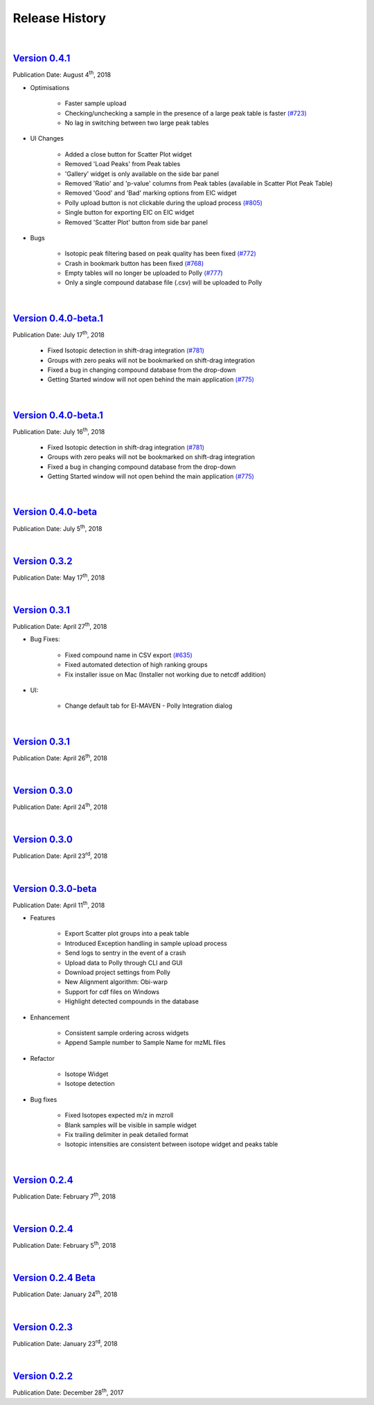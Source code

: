 Release History
===============

|

`Version 0.4.1 <https://zenodo.org/record/1332034>`_
-----------------------------------------------------

.. `ElucidataInc/ElMaven: v0.4.1 <https://zenodo.org/record/1332034>`_

Publication Date: August 4\ :sup:`th`, 2018

* Optimisations

   * Faster sample upload
   * Checking/unchecking a sample in the presence of a large peak table is faster `(#723) <https://github.com/ElucidataInc/ElMaven/issues/723>`_
   * No lag in switching between two large peak tables

* UI Changes

   * Added a close button for Scatter Plot widget
   * Removed 'Load Peaks' from Peak tables
   * 'Gallery' widget is only available on the side bar panel
   * Removed 'Ratio' and 'p-value' columns from Peak tables (available in Scatter Plot Peak Table)
   * Removed 'Good' and 'Bad' marking options from EIC widget
   * Polly upload button is not clickable during the upload process `(#805) <https://github.com/ElucidataInc/ElMaven/issues/805>`_
   * Single button for exporting EIC on EIC widget
   * Removed 'Scatter Plot' button from side bar panel

* Bugs

   * Isotopic peak filtering based on peak quality has been fixed `(#772) <https://github.com/ElucidataInc/ElMaven/issues/772>`_
   * Crash in bookmark button has been fixed `(#768) <https://github.com/ElucidataInc/ElMaven/issues/768>`_
   * Empty tables will no longer be uploaded to Polly `(#777) <https://github.com/ElucidataInc/ElMaven/issues/777>`_
   * Only a single compound database file (.csv) will be uploaded to Polly

|

`Version 0.4.0-beta.1 <https://zenodo.org/record/1313542>`_
------------------------------------------------------------

.. `ElucidataInc/ElMaven: v0.4.0-beta.1 <https://zenodo.org/record/1313542>`_

Publication Date: July 17\ :sup:`th`, 2018

   * Fixed Isotopic detection in shift-drag integration `(#781) <https://github.com/ElucidataInc/ElMaven/issues/781>`_
   * Groups with zero peaks will not be bookmarked on shift-drag integration
   * Fixed a bug in changing compound database from the drop-down
   * Getting Started window will not open behind the main application `(#775) <https://github.com/ElucidataInc/ElMaven/issues/775>`_

|

`Version 0.4.0-beta.1 <https://zenodo.org/record/1312704>`_
------------------------------------------------------------

.. `ElucidataInc/ElMaven: v0.4.0-beta.1 <https://zenodo.org/record/1312704>`_

Publication Date: July 16\ :sup:`th`, 2018

   * Fixed Isotopic detection in shift-drag integration `(#781) <https://github.com/ElucidataInc/ElMaven/issues/781>`_
   * Groups with zero peaks will not be bookmarked on shift-drag integration
   * Fixed a bug in changing compound database from the drop-down
   * Getting Started window will not open behind the main application `(#775) <https://github.com/ElucidataInc/ElMaven/issues/775>`_

|

`Version 0.4.0-beta <https://zenodo.org/record/1305465>`_
----------------------------------------------------------

.. `ElucidataInc/ElMaven: v0.4.0-beta <https://zenodo.org/record/1305465>`_

Publication Date: July 5\ :sup:`th`, 2018 

|

`Version 0.3.2 <https://zenodo.org/record/1248658>`_
-----------------------------------------------------

.. `ElucidataInc/ElMaven: v0.3.2 <https://zenodo.org/record/1248658>`_

Publication Date: May 17\ :sup:`th`, 2018

|

`Version 0.3.1 <https://zenodo.org/record/1232373>`_
-----------------------------------------------------

.. `ElucidataInc/ElMaven: v0.3.1 <https://zenodo.org/record/1232373>`_

Publication Date: April 27\ :sup:`th`, 2018

* Bug Fixes:

   * Fixed compound name in CSV export `(#635) <https://github.com/ElucidataInc/ElMaven/issues/635>`_
   * Fixed automated detection of high ranking groups
   * Fix installer issue on Mac (Installer not working due to netcdf addition)

* UI:

   * Change default tab for El-MAVEN - Polly Integration dialog

|

`Version 0.3.1 <https://zenodo.org/record/1230370>`_
-----------------------------------------------------

.. `ElucidataInc/ElMaven: v0.3.1 <https://zenodo.org/record/1230370>`_

Publication Date: April 26\ :sup:`th`, 2018

|

`Version 0.3.0 <https://zenodo.org/record/1228065>`_
-----------------------------------------------------

.. `ElucidataInc/ElMaven: v0.3.0 <https://zenodo.org/record/1228065>`_

Publication Date: April 24\ :sup:`th`, 2018

|

`Version 0.3.0 <https://zenodo.org/record/1227187>`_
-----------------------------------------------------

.. `ElucidataInc/ElMaven: v0.3.0 <https://zenodo.org/record/1227187>`_

Publication Date: April 23\ :sup:`rd`, 2018

|

`Version 0.3.0-beta <https://zenodo.org/record/1216928>`_
----------------------------------------------------------

.. `ElucidataInc/ElMaven: v0.3.0-beta <https://zenodo.org/record/1216928>`_

Publication Date: April 11\ :sup:`th`, 2018

* Features

   * Export Scatter plot groups into a peak table
   * Introduced Exception handling in sample upload process
   * Send logs to sentry in the event of a crash
   * Upload data to Polly through CLI and GUI
   * Download project settings from Polly
   * New Alignment algorithm: Obi-warp
   * Support for cdf files on Windows
   * Highlight detected compounds in the database

* Enhancement
   
   * Consistent sample ordering across widgets
   * Append Sample number to Sample Name for mzML files

* Refactor
 
   * Isotope Widget
   * Isotope detection

* Bug fixes
 
   * Fixed Isotopes expected m/z in mzroll
   * Blank samples will be visible in sample widget
   * Fix trailing delimiter in peak detailed format
   * Isotopic intensities are consistent between isotope widget and peaks table

|

`Version 0.2.4 <https://zenodo.org/record/1168226>`_
-----------------------------------------------------

.. `ElucidataInc/ElMaven: El-MAVEN v0.2.4 <https://zenodo.org/record/1168226>`_

Publication Date: February 7\ :sup:`th`, 2018

|

`Version 0.2.4 <https://zenodo.org/record/1165654>`_
-----------------------------------------------------

.. `ElucidataInc/ElMaven: El-MAVEN v0.2.4 <https://zenodo.org/record/1165654>`_

Publication Date: February 5\ :sup:`th`, 2018

|

`Version 0.2.4 Beta <https://zenodo.org/record/1158577>`_
----------------------------------------------------------

.. `ElucidataInc/ElMaven: El-MAVEN v0.2.4 Beta <https://zenodo.org/record/1158577>`_

Publication Date: January 24\ :sup:`th`, 2018

|

`Version 0.2.3 <https://zenodo.org/record/1157953>`_
-----------------------------------------------------

.. `ElucidataInc/ElMaven: El-MAVEN v0.2.3 <https://zenodo.org/record/1157953>`_

Publication Date: January 23\ :sup:`rd`, 2018

|

`Version 0.2.2 <https://zenodo.org/record/1133506>`_
-----------------------------------------------------

.. `ElucidataInc/ElMaven: El-MAVEN v0.2.2 <https://zenodo.org/record/1133506>`_

Publication Date: December 28\ :sup:`th`, 2017


